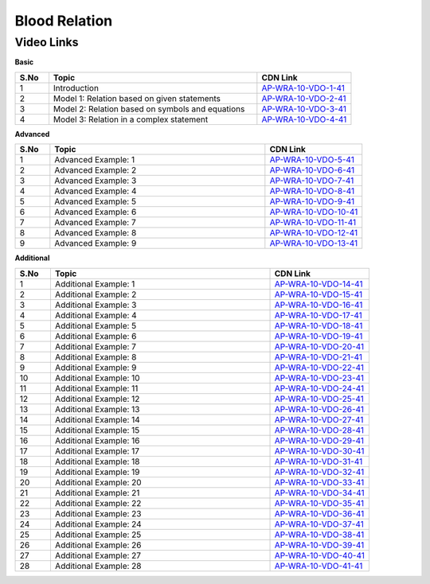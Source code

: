 ============================
Blood Relation
============================


---------------
 Video Links
---------------


**Basic**


.. csv-table:: 
   :header: "S.No","Topic","CDN Link"
   :widths: 10, 62, 28
   
    "1","Introduction","`AP-WRA-10-VDO-1-41 <https://cdn.talentsprint.com/talentsprint/aptitude/reasoning/english/blood_relations/int.mp4>`_"
    "2","Model 1: Relation based on given statements","`AP-WRA-10-VDO-2-41 <https://cdn.talentsprint.com/talentsprint/aptitude/reasoning/english/blood_relations/m1.mp4>`_"
    "3","Model 2: Relation based on symbols and equations","`AP-WRA-10-VDO-3-41 <https://cdn.talentsprint.com/talentsprint/aptitude/reasoning/english/blood_relations/m2.mp4>`_"
    "4","Model 3: Relation in a complex statement","`AP-WRA-10-VDO-4-41 <https://cdn.talentsprint.com/talentsprint/aptitude/reasoning/english/blood_relations/m3.mp4>`_"



 

**Advanced**


.. csv-table:: 
   :header: "S.No","Topic","CDN Link"
   :widths: 10, 62, 28
   
   "1","Advanced Example: 1","`AP-WRA-10-VDO-5-41 <https://cdn.talentsprint.com/talentsprint/aptitude/reasoning/english/blood_relations/q1.mp4>`_"
   "2","Advanced Example: 2","`AP-WRA-10-VDO-6-41 <https://cdn.talentsprint.com/talentsprint/aptitude/reasoning/english/blood_relations/q2.mp4>`_"
   "3","Advanced Example: 3","`AP-WRA-10-VDO-7-41 <https://cdn.talentsprint.com/talentsprint/aptitude/reasoning/english/blood_relations/q3.mp4>`_"
   "4","Advanced Example: 4","`AP-WRA-10-VDO-8-41 <https://cdn.talentsprint.com/talentsprint/aptitude/reasoning/english/blood_relations/q4.mp4>`_"
   "5","Advanced Example: 5","`AP-WRA-10-VDO-9-41 <https://cdn.talentsprint.com/talentsprint/aptitude/reasoning/english/blood_relations/q5.mp4>`_"
   "6","Advanced Example: 6","`AP-WRA-10-VDO-10-41 <https://cdn.talentsprint.com/talentsprint/aptitude/reasoning/english/blood_relations/q6.mp4>`_"
   "7","Advanced Example: 7","`AP-WRA-10-VDO-11-41 <https://cdn.talentsprint.com/talentsprint/aptitude/reasoning/english/blood_relations/q7.mp4>`_"
   "8","Advanced Example: 8","`AP-WRA-10-VDO-12-41 <https://cdn.talentsprint.com/talentsprint/aptitude/reasoning/english/blood_relations/q8.mp4>`_"
   "9","Advanced Example: 9","`AP-WRA-10-VDO-13-41 <https://cdn.talentsprint.com/talentsprint/aptitude/reasoning/english/blood_relations/q9.mp4>`_"




**Additional**


.. csv-table:: 
   :header: "S.No","Topic","CDN Link"
   :widths: 10, 62, 28
   
   "1","Additional Example: 1","`AP-WRA-10-VDO-14-41 <https://cdn.talentsprint.com/talentsprint/aptitude/reasoning/english/additional_questions/blood_relations/blood_relations_1.mp4>`_"
   "2","Additional Example: 2","`AP-WRA-10-VDO-15-41 <https://cdn.talentsprint.com/talentsprint/aptitude/reasoning/english/additional_questions/blood_relations/blood_relations_2.mp4>`_"
   "3","Additional Example: 3","`AP-WRA-10-VDO-16-41 <https://cdn.talentsprint.com/talentsprint/aptitude/reasoning/english/additional_questions/blood_relations/blood_relations_3.mp4>`_"
   "4","Additional Example: 4","`AP-WRA-10-VDO-17-41 <https://cdn.talentsprint.com/talentsprint/aptitude/reasoning/english/additional_questions/blood_relations/blood_relations_4.mp4>`_"
   "5","Additional Example: 5","`AP-WRA-10-VDO-18-41 <https://cdn.talentsprint.com/talentsprint/aptitude/reasoning/english/additional_questions/blood_relations/blood_relations_5.mp4>`_"
   "6","Additional Example: 6","`AP-WRA-10-VDO-19-41 <https://cdn.talentsprint.com/talentsprint/aptitude/reasoning/english/additional_questions/blood_relations/blood_relations_6.mp4>`_"
   "7","Additional Example: 7","`AP-WRA-10-VDO-20-41 <https://cdn.talentsprint.com/talentsprint/aptitude/reasoning/english/additional_questions/blood_relations/blood_relations_7.mp4>`_"
   "8","Additional Example: 8","`AP-WRA-10-VDO-21-41 <https://cdn.talentsprint.com/talentsprint/aptitude/reasoning/english/additional_questions/blood_relations/blood_relations_8.mp4>`_"
   "9","Additional Example: 9","`AP-WRA-10-VDO-22-41 <https://cdn.talentsprint.com/talentsprint/aptitude/reasoning/english/additional_questions/blood_relations/blood_relations_9.mp4>`_"
   "10","Additional Example: 10","`AP-WRA-10-VDO-23-41 <https://cdn.talentsprint.com/talentsprint/aptitude/reasoning/english/additional_questions/blood_relations/blood_relations_10.mp4>`_"
   "11","Additional Example: 11","`AP-WRA-10-VDO-24-41 <https://cdn.talentsprint.com/talentsprint/aptitude/reasoning/english/additional_questions/blood_relations/blood_relations_11.mp4>`_"
   "12","Additional Example: 12","`AP-WRA-10-VDO-25-41 <https://cdn.talentsprint.com/talentsprint/aptitude/reasoning/english/additional_questions/blood_relations/blood_relations_12.mp4>`_"
   "13","Additional Example: 13","`AP-WRA-10-VDO-26-41 <https://cdn.talentsprint.com/talentsprint/aptitude/reasoning/english/additional_questions/blood_relations/blood_relations_13.mp4>`_"
   "14","Additional Example: 14","`AP-WRA-10-VDO-27-41 <https://cdn.talentsprint.com/talentsprint/aptitude/reasoning/english/additional_questions/blood_relations/blood_relations_14.mp4>`_"
   "15","Additional Example: 15","`AP-WRA-10-VDO-28-41 <https://cdn.talentsprint.com/talentsprint/aptitude/reasoning/english/additional_questions/blood_relations/blood_relations_15.mp4>`_"
   "16","Additional Example: 16","`AP-WRA-10-VDO-29-41 <https://cdn.talentsprint.com/talentsprint/aptitude/reasoning/english/additional_questions/blood_relations/blood_relations_16.mp4>`_"
   "17","Additional Example: 17","`AP-WRA-10-VDO-30-41 <https://cdn.talentsprint.com/talentsprint/aptitude/reasoning/english/additional_questions/blood_relations/blood_relations_17.mp4>`_"
   "18","Additional Example: 18","`AP-WRA-10-VDO-31-41 <https://cdn.talentsprint.com/talentsprint/aptitude/reasoning/english/additional_questions/blood_relations/blood_relations_18.mp4>`_"
   "19","Additional Example: 19","`AP-WRA-10-VDO-32-41 <https://cdn.talentsprint.com/talentsprint/aptitude/reasoning/english/additional_questions/blood_relations/blood_relations_19.mp4>`_"
   "20","Additional Example: 20","`AP-WRA-10-VDO-33-41 <https://cdn.talentsprint.com/talentsprint/aptitude/reasoning/english/additional_questions/blood_relations/blood_relations_20.mp4>`_"
   "21","Additional Example: 21","`AP-WRA-10-VDO-34-41 <https://cdn.talentsprint.com/talentsprint/aptitude/reasoning/english/additional_questions/blood_relations/blood_relations_21.mp4>`_"
   "22","Additional Example: 22","`AP-WRA-10-VDO-35-41 <https://cdn.talentsprint.com/talentsprint/aptitude/reasoning/english/additional_questions/blood_relations/blood_relations_22.mp4>`_"
   "23","Additional Example: 23","`AP-WRA-10-VDO-36-41 <https://cdn.talentsprint.com/talentsprint/aptitude/reasoning/english/additional_questions/blood_relations/blood_relations_23.mp4>`_"
   "24","Additional Example: 24","`AP-WRA-10-VDO-37-41 <https://cdn.talentsprint.com/talentsprint/aptitude/reasoning/english/additional_questions/blood_relations/blood_relations_24.mp4>`_"
   "25","Additional Example: 25","`AP-WRA-10-VDO-38-41 <https://cdn.talentsprint.com/talentsprint/aptitude/reasoning/english/additional_questions/blood_relations/blood_relations_25.mp4>`_"
   "26","Additional Example: 26","`AP-WRA-10-VDO-39-41 <https://cdn.talentsprint.com/talentsprint/aptitude/reasoning/english/additional_questions/blood_relations/blood_relations_26.mp4>`_"
   "27","Additional Example: 27","`AP-WRA-10-VDO-40-41 <https://cdn.talentsprint.com/talentsprint/aptitude/reasoning/english/additional_questions/blood_relations/blood_relations_27.mp4>`_"
   "28","Additional Example: 28","`AP-WRA-10-VDO-41-41 <https://cdn.talentsprint.com/talentsprint/aptitude/reasoning/english/additional_questions/blood_relations/blood_relations_28.mp4>`_"



